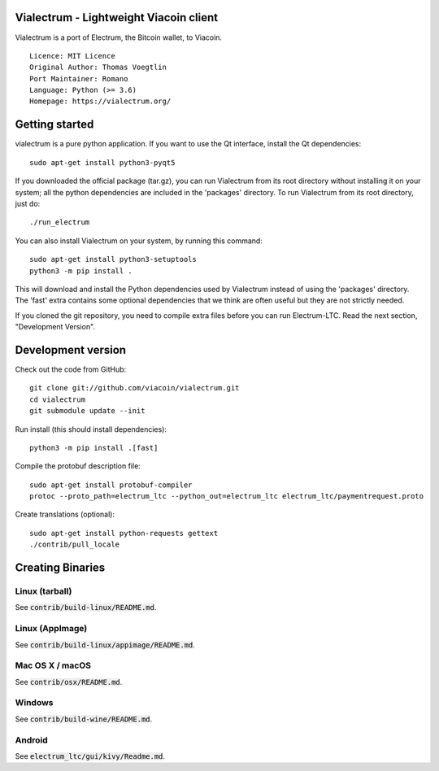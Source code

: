 Vialectrum - Lightweight Viacoin client
==========================================

Vialectrum is a port of Electrum, the Bitcoin wallet, to Viacoin.

::

  Licence: MIT Licence
  Original Author: Thomas Voegtlin
  Port Maintainer: Romano
  Language: Python (>= 3.6)
  Homepage: https://vialectrum.org/






Getting started
===============

vialectrum is a pure python application. If you want to use the
Qt interface, install the Qt dependencies::

    sudo apt-get install python3-pyqt5

If you downloaded the official package (tar.gz), you can run
Vialectrum from its root directory without installing it on your
system; all the python dependencies are included in the 'packages'
directory. To run Vialectrum from its root directory, just do::

    ./run_electrum

You can also install Vialectrum on your system, by running this command::

    sudo apt-get install python3-setuptools
    python3 -m pip install .

This will download and install the Python dependencies used by
Vialectrum instead of using the 'packages' directory.
The 'fast' extra contains some optional dependencies that we think
are often useful but they are not strictly needed.

If you cloned the git repository, you need to compile extra files
before you can run Electrum-LTC. Read the next section, "Development
Version".



Development version
===================

Check out the code from GitHub::

    git clone git://github.com/viacoin/vialectrum.git
    cd vialectrum
    git submodule update --init

Run install (this should install dependencies)::

    python3 -m pip install .[fast]


Compile the protobuf description file::

    sudo apt-get install protobuf-compiler
    protoc --proto_path=electrum_ltc --python_out=electrum_ltc electrum_ltc/paymentrequest.proto

Create translations (optional)::

    sudo apt-get install python-requests gettext
    ./contrib/pull_locale




Creating Binaries
=================

Linux (tarball)
---------------

See :code:`contrib/build-linux/README.md`.


Linux (AppImage)
----------------

See :code:`contrib/build-linux/appimage/README.md`.


Mac OS X / macOS
----------------

See :code:`contrib/osx/README.md`.


Windows
-------

See :code:`contrib/build-wine/README.md`.


Android
-------

See :code:`electrum_ltc/gui/kivy/Readme.md`.
